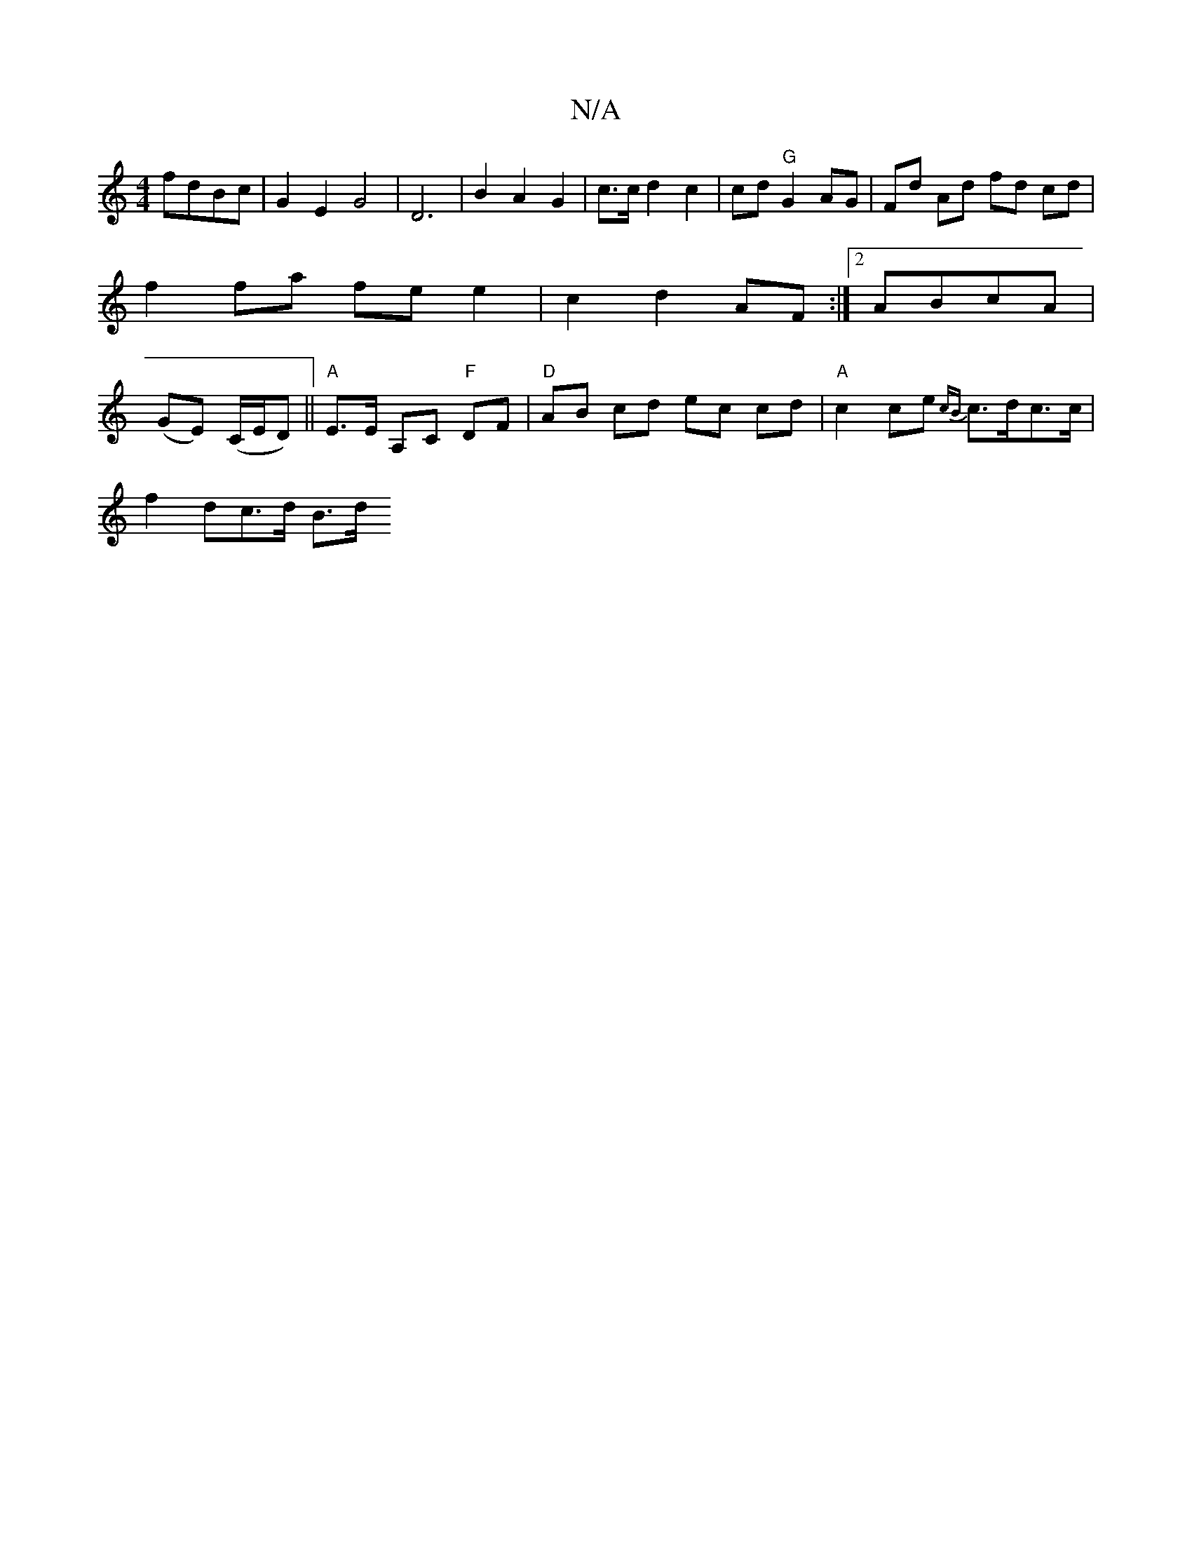 X:1
T:N/A
M:4/4
R:N/A
K:Cmajor
 fdBc | G2 E2 G4 | D6 | B2 A2 G2 | c3/2c/2d2c2 | cd "G"G2 AG | Fd Ad fd cd | f2 fa fe e2 | c2 d2 AF :|[2 ABcA | (GE) (C/E/D) ||"A"E>E A,C "F"DF | "D" AB cd ec cd | "A"c2 ce {cB}c>dc>c |
f2 ^<dc>d B>d 